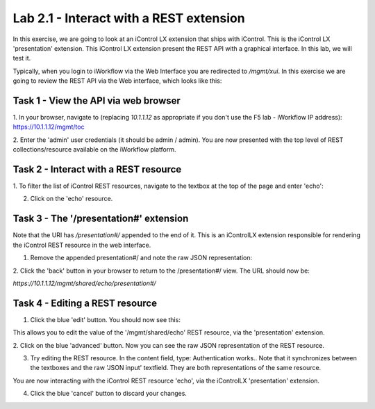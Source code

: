Lab 2.1 - Interact with a REST extension
----------------------------------------

In this exercise, we are going to look at an iControl LX extension that ships
with iControl. This is the iControl LX 'presentation' extension. This iControl LX extension present the REST API with a graphical interface. In this lab, we will test it.

Typically, when you login to iWorkflow via the Web Interface you are redirected
to `/mgmt/xui`. In this exercise we are going to review the REST API via the
Web interface, which looks like this:

.. image:: ../../_static/class4/module2/lab1-image001.png
    :align: center
    :scale: 50%


Task 1 - View the API via web browser
^^^^^^^^^^^^^^^^^^^^^^^^^^^^^^^^^^^^^

1. In your browser, navigate to (replacing `10.1.1.12` as appropriate if you don't use the F5 lab - iWorkflow IP address):
https://10.1.1.12/mgmt/toc


2. Enter the 'admin' user credentials (it should be admin / admin).
You are now presented with the top level of REST collections/resource available
on the iWorkflow platform.

.. image:: ../../_static/class4/module2/lab1-image002.png
    :align: center
    :scale: 50%


Task 2 - Interact with a REST resource
^^^^^^^^^^^^^^^^^^^^^^^^^^^^^^^^^^^^^^

1. To filter the list of iControl REST resources, navigate to the textbox at the
top of the page and enter 'echo':

.. image:: ../../_static/class4/module2/lab1-image003.png
    :align: center
    :scale: 50%


2. Click on the 'echo' resource.

.. image:: ../../_static/class4/module2/lab1-image004.png
    :align: center
    :scale: 50%


Task 3 - The '/presentation#' extension
^^^^^^^^^^^^^^^^^^^^^^^^^^^^^^^^^^^^^^^

Note that the URI has `/presentation#/` appended to the end of it. This is an
iControlLX extension responsible for rendering the iControl REST resource in the
web interface.

1. Remove the appended presentation#/ and note the raw JSON representation:

.. image:: ../../_static/class4/module2/lab1-image005.png
    :align: center
    :scale: 50%


2. Click the 'back' button in your browser to return to the /presentation#/
view. The URL should now be:

`https://10.1.1.12/mgmt/shared/echo/presentation#/`


Task 4 - Editing a REST resource
^^^^^^^^^^^^^^^^^^^^^^^^^^^^^^^^

1. Click the blue 'edit' button. You should now see this:

.. image:: ../../_static/class4/module2/lab1-image006.png
    :align: center
    :scale: 50%

This allows you to edit the value of the '/mgmt/shared/echo' REST resource, via
the 'presentation' extension.

2. Click on the blue 'advanced' button. Now you can see the raw JSON
representation of the REST resource.

.. image:: ../../_static/class4/module2/lab1-image007.png
    :align: center
    :scale: 50%

3. Try editing the REST resource. In the content field, type: Authentication works..
   Note that it synchronizes between the textboxes and the raw 'JSON input' textfield. They are both representations of the same resource.

.. image:: ../../_static/class4/module2/lab1-image008.png
    :align: center
    :scale: 50%

You are now interacting with the iControl REST resource 'echo', via the
iControlLX 'presentation' extension.

4. Click the blue 'cancel' button to discard your changes.
